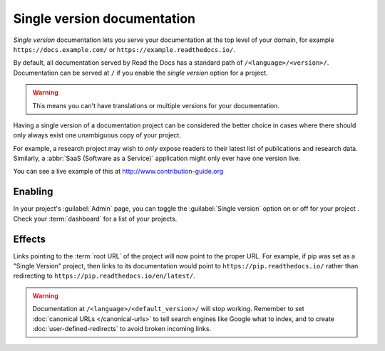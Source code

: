 Single version documentation
----------------------------

*Single version* documentation lets you serve your documentation at the top level of your domain,
for example ``https://docs.example.com/`` or ``https://example.readthedocs.io/``.

By default, all documentation served by Read the Docs has a standard path of ``/<language>/<version>/``.
Documentation can be served at ``/`` if you enable the *single version* option for a project.

.. warning:: This means you can't have translations or multiple versions for your documentation.

Having a single version of a documentation project can be considered the better choice
in cases where there should only always exist one unambiguous copy of your project.

For example, a research project may wish to *only* expose readers to their latest list of publications and research data.
Similarly, a :abbr:`SaaS (Software as a Service)` application might only ever have one version live.

You can see a live example of this at http://www.contribution-guide.org

Enabling
~~~~~~~~

In your project's :guilabel:`Admin` page, you can toggle the :guilabel:`Single version` option on or off for your project .
Check your :term:`dashboard` for a list of your projects.

Effects
~~~~~~~

Links pointing to the :term:`root URL` of the project will now point to the proper URL.
For example, if pip was set as a "Single Version" project,
then links to its documentation would point to ``https://pip.readthedocs.io/``
rather than redirecting to ``https://pip.readthedocs.io/en/latest/``.

.. warning::

   Documentation at ``/<language>/<default_version>/`` will stop working.
   Remember to set :doc:`canonical URLs </canonical-urls>`
   to tell search engines like Google what to index,
   and to create :doc:`user-defined-redirects` to avoid broken incoming links.
